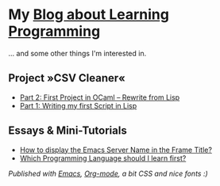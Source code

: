 * My [[https://monkeyjunglejuice.github.io][Blog about Learning Programming]]
... and some other things I'm interested in.

** Project »CSV Cleaner«
- [[https://monkeyjunglejuice.github.io/blog/learning-to-code-first-ocaml-project-episode-2.tutorial.html][Part 2: First Project in OCaml – Rewrite from Lisp]]
- [[https://monkeyjunglejuice.github.io/blog/learning-to-code-first-app-episode-1.tutorial.html][Part 1: Writing my first Script in Lisp]]

** Essays & Mini-Tutorials
- [[https://monkeyjunglejuice.github.io/blog/emacs-server-name-frame-title.howto.html][How to display the Emacs Server Name in the Frame Title?]]
- [[https://monkeyjunglejuice.github.io/blog/best-programming-language-for-beginner.essay.html][Which Programming Language should I learn first?]]

/Published with [[https:/www.gnu.org/software/emacs//][Emacs]], [[https://orgmode.org/][Org-mode]], a bit CSS and nice fonts :)/
